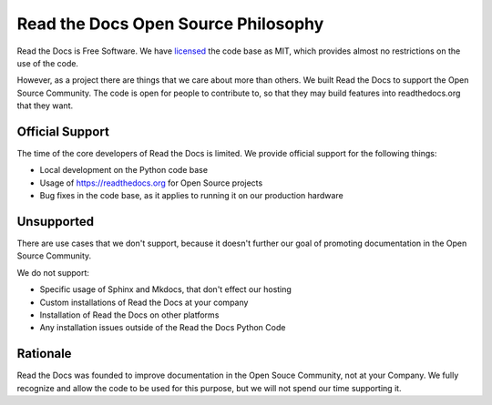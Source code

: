 Read the Docs Open Source Philosophy
-------------------------------------

Read the Docs is Free Software.
We have `licensed <https://github.com/rtfd/readthedocs.org/blob/master/LICENSE.mit>`_ the code base as MIT,
which provides almost no restrictions on the use of the code.

However,
as a project there are things that we care about more than others.
We built Read the Docs to support the Open Source Community.
The code is open for people to contribute to,
so that they may build features into readthedocs.org that they want.

Official Support
~~~~~~~~~~~~~~~~

The time of the core developers of Read the Docs is limited.
We provide official support for the following things:

* Local development on the Python code base
* Usage of https://readthedocs.org for Open Source projects
* Bug fixes in the code base, as it applies to running it on our production hardware

Unsupported
~~~~~~~~~~~

There are use cases that we don't support,
because it doesn't further our goal of promoting documentation in the Open Source Community.

We do not support:

* Specific usage of Sphinx and Mkdocs, that don't effect our hosting
* Custom installations of Read the Docs at your company
* Installation of Read the Docs on other platforms
* Any installation issues outside of the Read the Docs Python Code

Rationale
~~~~~~~~~

Read the Docs was founded to improve documentation in the Open Souce Community,
not at your Company.
We fully recognize and allow the code to be used for this purpose,
but we will not spend our time supporting it.

